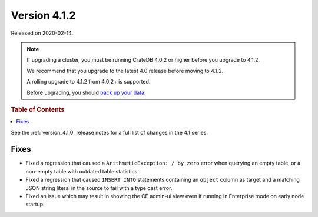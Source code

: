 .. _version_4.1.2:

=============
Version 4.1.2
=============

Released on 2020-02-14.

.. NOTE::

    If upgrading a cluster, you must be running CrateDB 4.0.2 or higher before
    you upgrade to 4.1.2.

    We recommend that you upgrade to the latest 4.0 release before moving to
    4.1.2.

    A rolling upgrade to 4.1.2 from 4.0.2+ is supported.

    Before upgrading, you should `back up your data`_.

.. _back up your data: https://crate.io/a/backing-up-and-restoring-crate/


.. rubric:: Table of Contents

.. contents::
   :local:


See the :ref:`version_4.1.0` release notes for a full list of changes in the
4.1 series.


Fixes
=====

- Fixed a regression that caused a ``ArithmeticException: / by zero`` error
  when querying an empty table, or a non-empty table with outdated table
  statistics.

- Fixed a regression that caused ``INSERT INTO`` statements containing an
  ``object`` column as target and a matching JSON string literal in the source
  to fail with a type cast error.

- Fixed an issue which may result in showing the CE admin-ui view even if
  running in Enterprise mode on early node startup.
